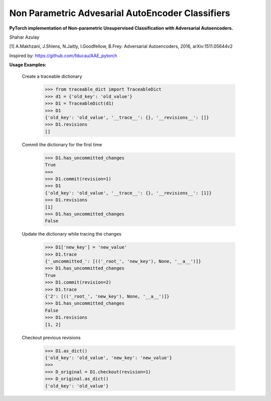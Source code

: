 Non Parametric Advesarial AutoEncoder Classifiers
============
**PyTorch implementation of Non-parametric Unsupervised Classification with Adversarial Autoencoders.**

Shahar Azulay

|Python27|_ |Python35|_ |License|_ |PyTorch|_ 

|Documentation|_

.. image:: _static/logo.png


.. |PyTorch| image:: https://github.com/pytorch/pytorch/blob/master/docs/source/_static/img/pytorch-logo-flame.svg
.. _PyTorch: https://pytorch.org/

.. |License| image:: https://img.shields.io/badge/license-BSD--3--Clause-brightgreen.svg
.. _License: https://github.com/shaharazulay/traceable-dict/blob/master/LICENSE
    
.. |Python27| image:: https://img.shields.io/badge/python-2.7-blue.svg
.. _Python27:

.. |Python35| image:: https://img.shields.io/badge/python-3.5-blue.svg
.. _Python35:
    
.. |Documentation| image:: _static/readthedocs_logo.jpg
.. _Documentation: https://adversarial-autoencoder-classif.readthedocs.io/en/latest/

[1] A.Makhzani,  J.Shlens, N.Jaitly, I.Goodfellow, B.Frey: Adversarial Autoencoders, 2016, arXiv:1511.05644v2

Inspired by: https://github.com/fducau/AAE_pytorch

**Usage Examples:**

  Create a traceable dictionary 
   
        >>> from traceable_dict import TraceableDict
        >>> d1 = {'old_key': 'old_value'}
        >>> D1 = TraceableDict(d1)
        >>> D1
        {'old_key': 'old_value', '__trace__': {}, '__revisions__': []}
        >>> D1.revisions
        []
        
  Commit the dictionary for the first time
        
        >>> D1.has_uncommitted_changes
        True
        >>>
        >>> D1.commit(revision=1)
        >>> D1
        {'old_key': 'old_value', '__trace__': {}, '__revisions__': [1]}
        >>> D1.revisions
        [1]
        >>> D1.has_uncommitted_changes
        False
        
  Update the dictionary while tracing the changes
  
        >>> D1['new_key'] = 'new_value'
        >>> D1.trace
        {'_uncommitted_': [(('_root_', 'new_key'), None, '__a__')]}
        >>> D1.has_uncommitted_changes
        True
        >>> D1.commit(revision=2)
        >>> D1.trace
        {'2': [(('_root_', 'new_key'), None, '__a__')]}
        >>> D1.has_uncommitted_changes
        False
        >>> D1.revisions
        [1, 2]

  Checkout previous revisions

        >>> D1.as_dict()
        {'old_key': 'old_value', 'new_key': 'new_value'}
        >>>
        >>> D_original = D1.checkout(revision=1)
        >>> D_original.as_dict()
        {'old_key': 'old_value'}
